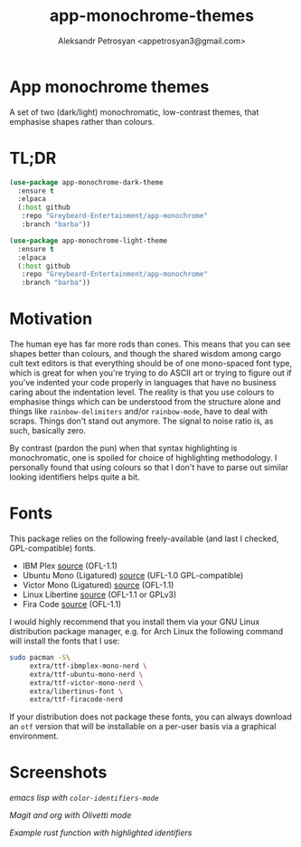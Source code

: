 #+TITLE: app-monochrome-themes
#+AUTHOR: Aleksandr Petrosyan <appetrosyan3@gmail.com>
* App monochrome themes

A set of two (dark/light) monochromatic, low-contrast themes, that emphasise shapes rather than colours.

* TL;DR

#+BEGIN_SRC emacs-lisp
  (use-package app-monochrome-dark-theme
	:ensure t
	:elpaca
	(:host github
	 :repo "Greybeard-Entertainment/app-monochrome"
	 :branch "barba"))
  
  (use-package app-monochrome-light-theme
	:ensure t
	:elpaca
	(:host github
	 :repo "Greybeard-Entertainment/app-monochrome"
	 :branch "barba"))
#+END_SRC

* Motivation
The human eye has far more rods than cones.  This means that you can see shapes better than colours, and though the shared wisdom among cargo cult text editors is that everything should be of one mono-spaced font type, which is great for when you're trying to do ASCII art or trying to figure out if you've indented your code properly in languages that have no business caring about the indentation level.  The reality is that you use colours to emphasise things which can be understood from the structure alone and things like =rainbow-delimiters= and/or =rainbow-mode=, have to deal with scraps.  Things don't stand out anymore.  The signal to noise ratio is, as such, basically zero.

By contrast (pardon the pun) when that syntax highlighting is monochromatic,  one is spoiled for choice of highlighting methodology.  I personally found that using colours so that I don't have to parse out similar looking identifiers helps quite a bit.

* Fonts

This package relies on the following freely-available (and last I checked, GPL-compatible) fonts. 
- IBM Plex [[https://github.com/IBM/plex][source]] (OFL-1.1)
- Ubuntu Mono (Ligatured) [[https://github.com/canonical/UbuntuMono-fonts][source]] (UFL-1.0 GPL-compatible)
- Victor Mono (Ligatured) [[https://github.com/rubjo/victor-mono][source]] (OFL-1.1)
- Linux Libertine [[https://libertine-fonts.org/][source]] (OFL-1.1 or GPLv3)
- Fira Code [[https://github.com/tonsky/FiraCode][source]] (OFL-1.1)

I would highly recommend that you install them via your GNU Linux distribution package manager, e.g. for Arch Linux the following command will install the fonts that I use:

#+BEGIN_SRC bash
  sudo pacman -S\
	   extra/ttf-ibmplex-mono-nerd \
	   extra/ttf-ubuntu-mono-nerd \
	   extra/ttf-victor-mono-nerd \
	   extra/libertinus-font \
	   extra/ttf-firacode-nerd
#+END_SRC

If your distribution does not package these fonts, you can always download an =otf= version that will be installable on a per-user basis via a graphical environment.

* Screenshots

[[Screenshots/emacs-lisp-with-color-identifiers-mode.png][emacs lisp with =color-identifiers-mode=]]

[[Screenshots/magit-and-org-olivetti.png][Magit and org with Olivetti mode]]

[[Screenshots/rust-mode.png][Example rust function with highlighted identifiers]]
